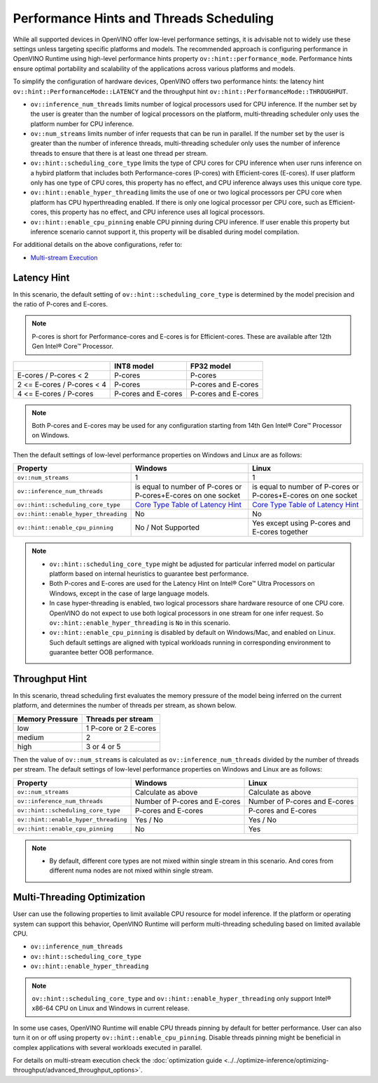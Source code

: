 .. {#openvino_docs_OV_UG_supported_plugins_CPU_Hints_Threading}

Performance Hints and Threads Scheduling 
========================================

.. meta::
   :description: The Threads Scheduling of CPU plugin in OpenVINO™ Runtime
                 detects CPU architecture and sets low-level properties based
                 on performance hints automatically.

While all supported devices in OpenVINO offer low-level performance settings, it is advisable not to widely use these settings unless targeting specific platforms and models. The recommended approach is configuring performance in OpenVINO Runtime using high-level performance hints property ``ov::hint::performance_mode``. Performance hints ensure optimal portability and scalability of the applications across various platforms and models.

To simplify the configuration of hardware devices, OpenVINO offers two performance hints: the latency hint ``ov::hint::PerformanceMode::LATENCY`` and the throughput hint ``ov::hint::PerformanceMode::THROUGHPUT``.

- ``ov::inference_num_threads`` limits number of logical processors used for CPU inference.
  If the number set by the user is greater than the number of logical processors on the platform, multi-threading scheduler only uses the platform number for CPU inference.
- ``ov::num_streams`` limits number of infer requests that can be run in parallel.
  If the number set by the user is greater than the number of inference threads, multi-threading scheduler only uses the number of inference threads to ensure that there is at least one thread per stream.
- ``ov::hint::scheduling_core_type`` limits the type of CPU cores for CPU inference when user runs inference on a hybird platform that includes both Performance-cores (P-cores) with Efficient-cores (E-cores).
  If user platform only has one type of CPU cores, this property has no effect, and CPU inference always uses this unique core type.
- ``ov::hint::enable_hyper_threading`` limits the use of one or two logical processors per CPU core when platform has CPU hyperthreading enabled.
  If there is only one logical processor per CPU core, such as Efficient-cores, this property has no effect, and CPU inference uses all logical processors.
- ``ov::hint::enable_cpu_pinning`` enable CPU pinning during CPU inference. 
  If user enable this property but inference scenario cannot support it, this property will be disabled during model compilation. 

For additional details on the above configurations, refer to:

- `Multi-stream Execution <https://docs.openvino.ai/2024/openvino-workflow/running-inference/inference-devices-and-modes/cpu-device.html#multi-stream-execution>`__

Latency Hint
###################################

In this scenario, the default setting of ``ov::hint::scheduling_core_type`` is determined by the model precision and the ratio of P-cores and E-cores.

.. note::

    P-cores is short for Performance-cores and E-cores is for Efficient-cores. These are available after 12th Gen Intel® Core™ Processor. 

.. _Core Type Table of Latency Hint:
+----------------------------+---------------------+---------------------+
|                            | INT8 model          | FP32 model          |
+============================+=====================+=====================+
| E-cores / P-cores < 2      | P-cores             | P-cores             |
+----------------------------+---------------------+---------------------+
| 2 <= E-cores / P-cores < 4 | P-cores             | P-cores and E-cores |
+----------------------------+---------------------+---------------------+
| 4 <= E-cores / P-cores     | P-cores and E-cores | P-cores and E-cores |
+----------------------------+---------------------+---------------------+

.. note::

   Both P-cores and E-cores may be used for any configuration starting from 14th Gen Intel® Core™ Processor on Windows.

Then the default settings of low-level performance properties on Windows and Linux are as follows:

+--------------------------------------+----------------------------------------------------------------+----------------------------------------------------------------+
| Property                             | Windows                                                        | Linux                                                          |
+======================================+================================================================+================================================================+
| ``ov::num_streams``                  | 1                                                              | 1                                                              |
+--------------------------------------+----------------------------------------------------------------+----------------------------------------------------------------+
| ``ov::inference_num_threads``        | is equal to number of P-cores or P-cores+E-cores on one socket | is equal to number of P-cores or P-cores+E-cores on one socket |
+--------------------------------------+----------------------------------------------------------------+----------------------------------------------------------------+
| ``ov::hint::scheduling_core_type``   | `Core Type Table of Latency Hint`_                             | `Core Type Table of Latency Hint`_                             |
+--------------------------------------+----------------------------------------------------------------+----------------------------------------------------------------+
| ``ov::hint::enable_hyper_threading`` | No                                                             | No                                                             |
+--------------------------------------+----------------------------------------------------------------+----------------------------------------------------------------+
| ``ov::hint::enable_cpu_pinning``     | No / Not Supported                                             | Yes except using P-cores and E-cores together                  |
+--------------------------------------+----------------------------------------------------------------+----------------------------------------------------------------+

.. note::

    - ``ov::hint::scheduling_core_type`` might be adjusted for particular inferred model on particular platform based on internal heuristics to guarantee best performance.
    - Both P-cores and E-cores are used for the Latency Hint on Intel® Core™ Ultra Processors on Windows, except in the case of large language models.
    - In case hyper-threading is enabled, two logical processors share hardware resource of one CPU core. OpenVINO do not expect to use both logical processors in one stream for one infer request. So ``ov::hint::enable_hyper_threading`` is ``No`` in this scenario.
    - ``ov::hint::enable_cpu_pinning`` is disabled by default on Windows/Mac, and enabled on Linux. Such default settings are aligned with typical workloads running in corresponding environment to guarantee better OOB performance.

Throughput Hint
######################################

In this scenario, thread scheduling first evaluates the memory pressure of the model being inferred on the current platform, and determines the number of threads per stream, as shown below.

+-----------------+-----------------------+
| Memory Pressure | Threads per stream    |
+=================+=======================+
| low             | 1 P-core or 2 E-cores |
+-----------------+-----------------------+
| medium          | 2                     |
+-----------------+-----------------------+
| high            | 3 or 4 or 5           |
+-----------------+-----------------------+

Then the value of ``ov::num_streams`` is calculated as ``ov::inference_num_threads`` divided by the number of threads per stream. The default settings of low-level performance properties on Windows and Linux are as follows:

+--------------------------------------+-------------------------------+-------------------------------+
| Property                             | Windows                       | Linux                         |
+======================================+===============================+===============================+
| ``ov::num_streams``                  | Calculate as above            | Calculate as above            |
+--------------------------------------+-------------------------------+-------------------------------+
| ``ov::inference_num_threads``        | Number of P-cores and E-cores | Number of P-cores and E-cores |
+--------------------------------------+-------------------------------+-------------------------------+
| ``ov::hint::scheduling_core_type``   | P-cores and E-cores           | P-cores and E-cores           |
+--------------------------------------+-------------------------------+-------------------------------+
| ``ov::hint::enable_hyper_threading`` | Yes / No                      | Yes / No                      |
+--------------------------------------+-------------------------------+-------------------------------+
| ``ov::hint::enable_cpu_pinning``     | No                            | Yes                           |
+--------------------------------------+-------------------------------+-------------------------------+

.. note::

    - By default, different core types are not mixed within single stream in this scenario. And cores from different numa nodes are not mixed within single stream.

Multi-Threading Optimization
##############################################

User can use the following properties to limit available CPU resource for model inference. If the platform or operating system can support this behavior, OpenVINO Runtime will perform multi-threading scheduling based on limited available CPU.

- ``ov::inference_num_threads`` 
- ``ov::hint::scheduling_core_type`` 
- ``ov::hint::enable_hyper_threading`` 

.. tab-set::

   .. tab-item:: Python
      :sync: py

      .. doxygensnippet:: docs/articles_en/assets/snippets/multi_threading.py
         :language: python
         :fragment: [ov:intel_cpu:multi_threading:part0]

   .. tab-item:: C++
      :sync: cpp

      .. doxygensnippet:: docs/articles_en/assets/snippets/multi_threading.cpp
         :language: cpp
         :fragment: [ov:intel_cpu:multi_threading:part0]


.. note::

   ``ov::hint::scheduling_core_type`` and ``ov::hint::enable_hyper_threading`` only support Intel® x86-64 CPU on Linux and Windows in current release.

In some use cases, OpenVINO Runtime will enable CPU threads pinning by default for better performance. User can also turn it on or off using property ``ov::hint::enable_cpu_pinning``. Disable threads pinning might be beneficial in complex applications with several workloads executed in parallel.

.. tab-set::

   .. tab-item:: Python
      :sync: py

      .. doxygensnippet:: docs/articles_en/assets/snippets/multi_threading.py
         :language: python
         :fragment: [ov:intel_cpu:multi_threading:part1]

   .. tab-item:: C++
      :sync: cpp

      .. doxygensnippet:: docs/articles_en/assets/snippets/multi_threading.cpp
         :language: cpp
         :fragment: [ov:intel_cpu:multi_threading:part1]


For details on multi-stream execution check the
:doc:`optimization guide <../../optimize-inference/optimizing-throughput/advanced_throughput_options>`.